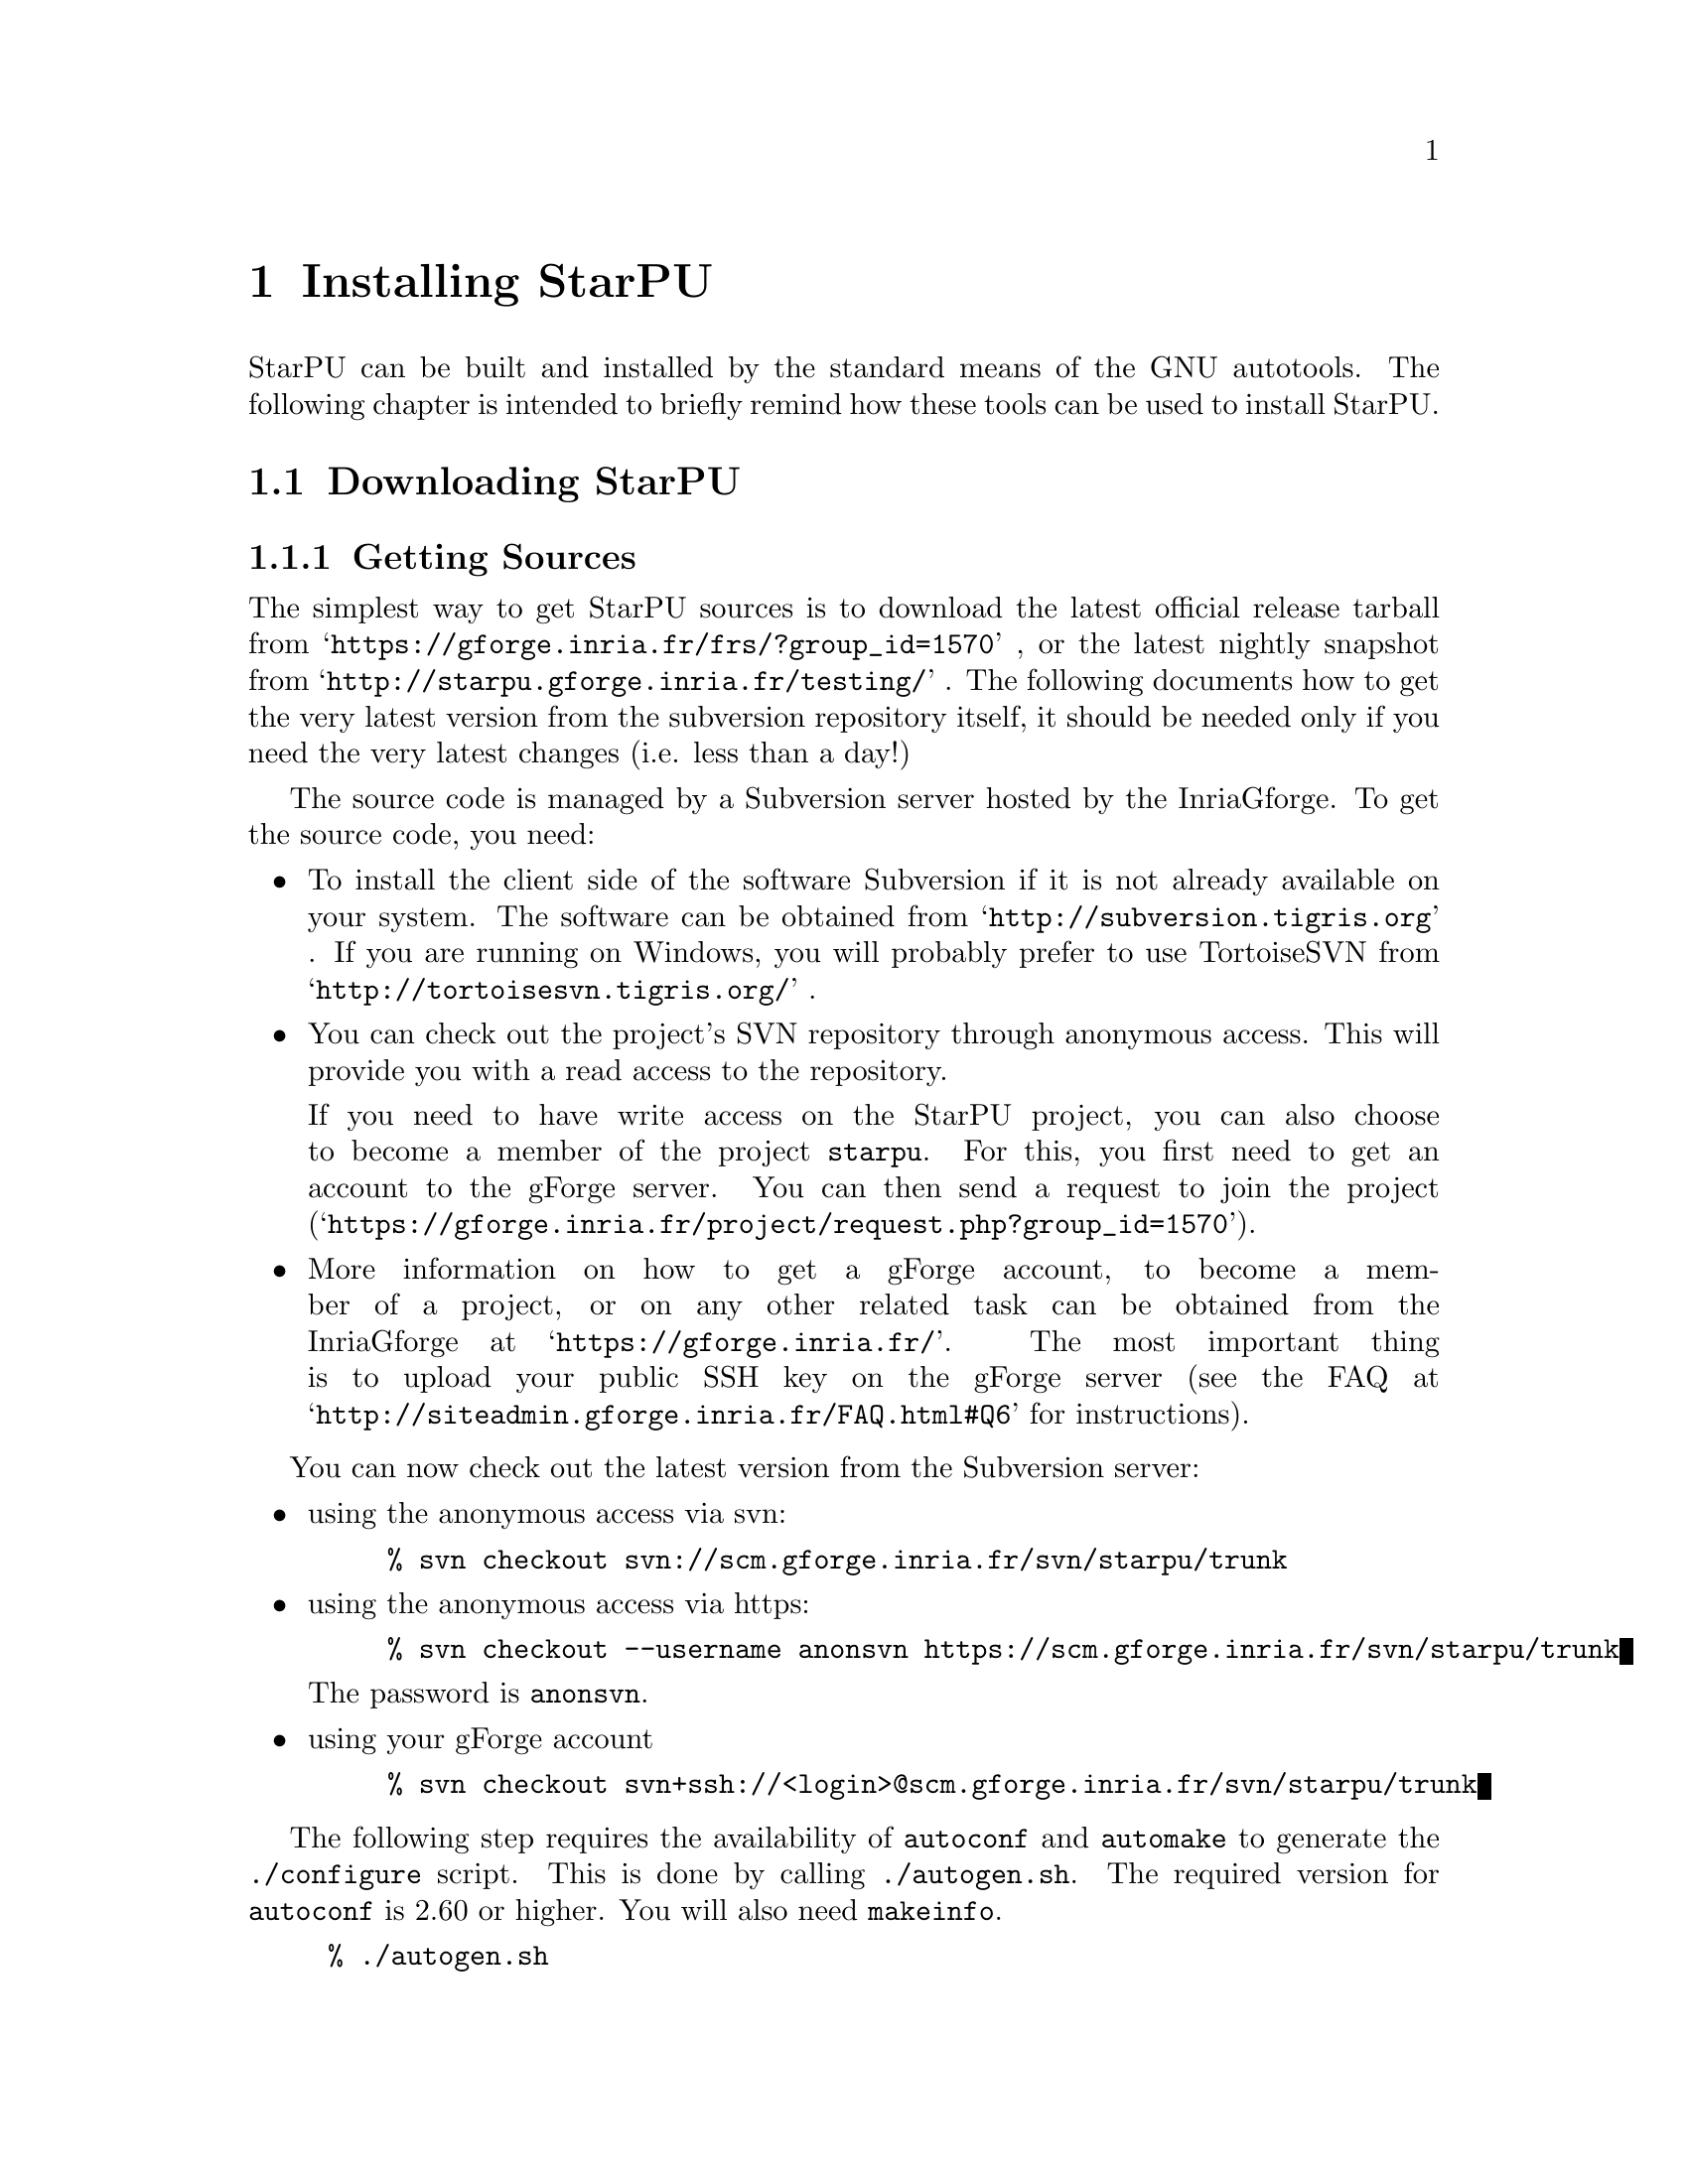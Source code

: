 @c -*-texinfo-*-

@c This file is part of the StarPU Handbook.
@c Copyright (C) 2009--2011  Universit@'e de Bordeaux 1
@c Copyright (C) 2010, 2011  Centre National de la Recherche Scientifique
@c Copyright (C) 2011 Institut National de Recherche en Informatique et Automatique
@c See the file starpu.texi for copying conditions.

@node Installing StarPU
@chapter Installing StarPU

@menu
* Downloading StarPU::          
* Configuration of StarPU::     
* Building and Installing StarPU::  
@end menu

StarPU can be built and installed by the standard means of the GNU
autotools. The following chapter is intended to briefly remind how these tools
can be used to install StarPU.

@node Downloading StarPU
@section Downloading StarPU

@menu
* Getting Sources::             
* Optional dependencies::       
@end menu

@node Getting Sources
@subsection Getting Sources

The simplest way to get StarPU sources is to download the latest official
release tarball from @indicateurl{https://gforge.inria.fr/frs/?group_id=1570} ,
or the latest nightly snapshot from
@indicateurl{http://starpu.gforge.inria.fr/testing/} . The following documents
how to get the very latest version from the subversion repository itself, it
should be needed only if you need the very latest changes (i.e. less than a
day!)

The source code is managed by a Subversion server hosted by the
InriaGforge. To get the source code, you need:

@itemize
@item
To install the client side of the software Subversion if it is
not already available on your system. The software can be obtained from
@indicateurl{http://subversion.tigris.org} . If you are running
on Windows, you will probably prefer to use TortoiseSVN from
@indicateurl{http://tortoisesvn.tigris.org/} .

@item
You can check out the project's SVN repository through anonymous
access. This will provide you with a read access to the
repository.

If you need to have write access on the StarPU project, you can also choose to
become a member of the project @code{starpu}.  For this, you first need to get
an account to the gForge server. You can then send a request to join the project
(@indicateurl{https://gforge.inria.fr/project/request.php?group_id=1570}).

@item
More information on how to get a gForge account, to become a member of
a project, or on any other related task can be obtained from the
InriaGforge at @indicateurl{https://gforge.inria.fr/}. The most important
thing is to upload your public SSH key on the gForge server (see the
FAQ at @indicateurl{http://siteadmin.gforge.inria.fr/FAQ.html#Q6} for
instructions).
@end itemize

You can now check out the latest version from the Subversion server:
@itemize
@item
using the anonymous access via svn:
@example
% svn checkout svn://scm.gforge.inria.fr/svn/starpu/trunk
@end example
@item
using the anonymous access via https:
@example
% svn checkout --username anonsvn https://scm.gforge.inria.fr/svn/starpu/trunk
@end example
The password is @code{anonsvn}.
@item
using your gForge account
@example
% svn checkout svn+ssh://<login>@@scm.gforge.inria.fr/svn/starpu/trunk
@end example
@end itemize

The following step requires the availability of @code{autoconf} and
@code{automake} to generate the @code{./configure} script. This is
done by calling @code{./autogen.sh}. The required version for
@code{autoconf} is 2.60 or higher. You will also need @code{makeinfo}.

@example
% ./autogen.sh
@end example

If the autotools are not available on your machine or not recent
enough, you can choose to download the latest nightly tarball, which
is provided with a @code{configure} script.

@example
% wget http://starpu.gforge.inria.fr/testing/starpu-nightly-latest.tar.gz
@end example

@node Optional dependencies
@subsection Optional dependencies

The topology discovery library, @code{hwloc}, is not mandatory to use StarPU
but strongly recommended. It allows to increase performance, and to
perform some topology aware scheduling.

@code{hwloc} is available in major distributions and for most OSes and can be
downloaded from @indicateurl{http://www.open-mpi.org/software/hwloc}.

@node Configuration of StarPU
@section Configuration of StarPU

@menu
* Generating Makefiles and configuration scripts::  
* Running the configuration::   
@end menu

@node Generating Makefiles and configuration scripts
@subsection Generating Makefiles and configuration scripts

This step is not necessary when using the tarball releases of StarPU.  If you
are using the source code from the svn repository, you first need to generate
the configure scripts and the Makefiles.

@example
% ./autogen.sh
@end example

@node Running the configuration
@subsection Running the configuration

@example
% ./configure
@end example

Details about options that are useful to give to @code{./configure} are given in
@ref{Compilation configuration}.

@node Building and Installing StarPU
@section Building and Installing StarPU

@menu
* Building::                    
* Sanity Checks::               
* Installing::                  
@end menu

@node Building
@subsection Building

@example
% make
@end example

@node Sanity Checks
@subsection Sanity Checks

In order to make sure that StarPU is working properly on the system, it is also
possible to run a test suite.

@example
% make check
@end example

@node Installing
@subsection Installing

In order to install StarPU at the location that was specified during
configuration:

@example
% make install
@end example
